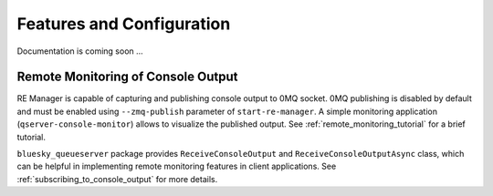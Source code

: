 ==========================
Features and Configuration
==========================

Documentation is coming soon ...

Remote Monitoring of Console Output
-----------------------------------

RE Manager is capable of capturing and publishing console output to 0MQ socket.
0MQ publishing is disabled by default and must be enabled using ``--zmq-publish``
parameter of ``start-re-manager``. A simple monitoring application (``qserver-console-monitor``)
allows to visualize the published output. See :ref:`remote_monitoring_tutorial` for a brief
tutorial.

``bluesky_queueserver`` package provides ``ReceiveConsoleOutput`` and ``ReceiveConsoleOutputAsync``
class, which can be helpful in implementing remote monitoring features in client applications. See
:ref:`subscribing_to_console_output` for more details.